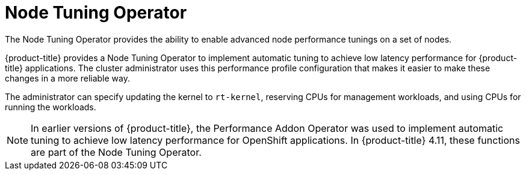 // Module included in the following assemblies:
//
// scalability_and_performance/ztp-deploying-disconnected.adoc

:_content-type: CONCEPT
[id="ztp-node-tuning-operator_{context}"]
= Node Tuning Operator

The Node Tuning Operator provides the ability to enable advanced node performance tunings on a set of nodes.

{product-title} provides a Node Tuning Operator to implement automatic tuning to achieve low latency performance for {product-title} applications. The cluster administrator uses this performance profile configuration that makes it easier to make these changes in a more reliable way.

The administrator can specify updating the kernel to `rt-kernel`, reserving CPUs for management workloads, and using CPUs for running the workloads.

[NOTE]
====
In earlier versions of {product-title}, the Performance Addon Operator was used to implement automatic tuning to achieve low latency performance for OpenShift applications. In {product-title} 4.11, these functions are part of the Node Tuning Operator. 
====